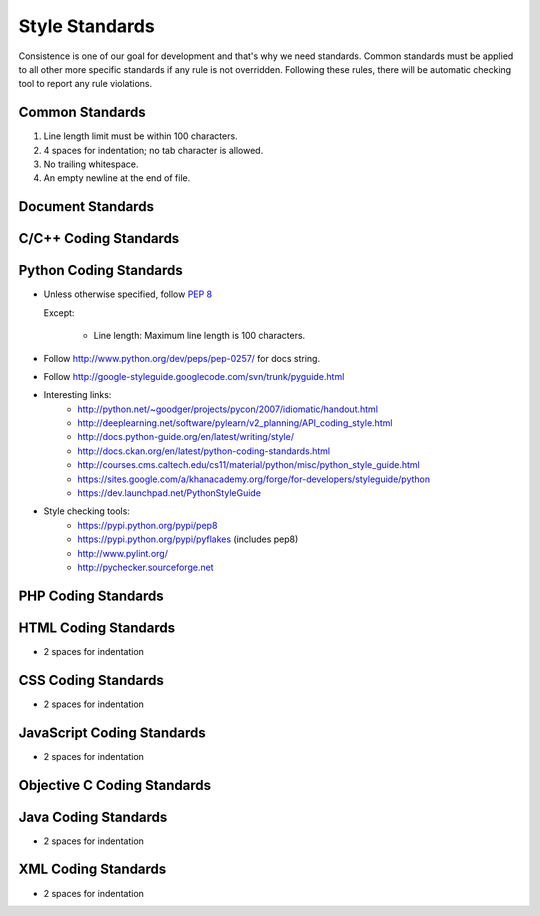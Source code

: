 Style Standards
===============

Consistence is one of our goal for development and that's why we need standards. Common standards
must be applied to all other more specific standards if any rule is not overridden. Following these
rules, there will be automatic checking tool to report any rule violations.


Common Standards
----------------

#. Line length limit must be within 100 characters.

#. 4 spaces for indentation; no tab character is allowed.

#. No trailing whitespace.

#. An empty newline at the end of file.


Document Standards
------------------


C/C++ Coding Standards
----------------------


Python Coding Standards
-----------------------

- Unless otherwise specified, follow `PEP 8 <http://www.python.org/dev/peps/pep-0008>`_

  Except:

    + Line length: Maximum line length is 100 characters.

- Follow http://www.python.org/dev/peps/pep-0257/ for docs string.

- Follow http://google-styleguide.googlecode.com/svn/trunk/pyguide.html

- Interesting links:
    + http://python.net/~goodger/projects/pycon/2007/idiomatic/handout.html
    + http://deeplearning.net/software/pylearn/v2_planning/API_coding_style.html
    + http://docs.python-guide.org/en/latest/writing/style/
    + http://docs.ckan.org/en/latest/python-coding-standards.html
    + http://courses.cms.caltech.edu/cs11/material/python/misc/python_style_guide.html
    + https://sites.google.com/a/khanacademy.org/forge/for-developers/styleguide/python
    + https://dev.launchpad.net/PythonStyleGuide

- Style checking tools:
    + https://pypi.python.org/pypi/pep8
    + https://pypi.python.org/pypi/pyflakes (includes pep8)
    + http://www.pylint.org/
    + http://pychecker.sourceforge.net

PHP Coding Standards
--------------------


HTML Coding Standards
---------------------

- 2 spaces for indentation


CSS Coding Standards
--------------------

- 2 spaces for indentation


JavaScript Coding Standards
---------------------------

- 2 spaces for indentation


Objective C Coding Standards
----------------------------


Java Coding Standards
---------------------

- 2 spaces for indentation


XML Coding Standards
--------------------

- 2 spaces for indentation

